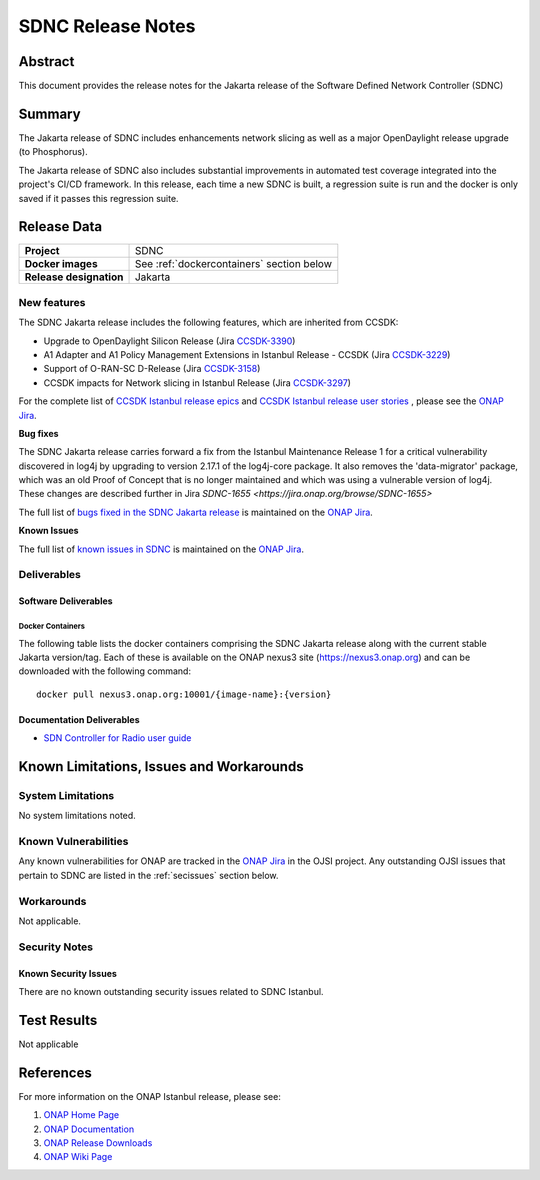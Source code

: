 .. This work is licensed under a Creative Commons Attribution 4.0
   International License.
.. http://creativecommons.org/licenses/by/4.0
.. (c) ONAP Project and its contributors
.. _release_notes:

******************
SDNC Release Notes
******************


Abstract
========

This document provides the release notes for the Jakarta release of the Software Defined
Network Controller (SDNC)

Summary
=======

The Jakarta release of SDNC includes enhancements network slicing as well as a major OpenDaylight release
upgrade (to Phosphorus).

The Jakarta release of SDNC also includes substantial improvements in automated test coverage integrated into
the project's CI/CD framework.  In this release, each time a new SDNC is built, a regression suite is run
and the docker is only saved if it passes this regression suite.



Release Data
============

+-------------------------+-------------------------------------------+
| **Project**             | SDNC                                      |
|                         |                                           |
+-------------------------+-------------------------------------------+
| **Docker images**       | See :ref:`dockercontainers` section below |
+-------------------------+-------------------------------------------+
| **Release designation** | Jakarta                                   |
|                         |                                           |
+-------------------------+-------------------------------------------+


New features
------------

The SDNC Jakarta release includes the following features,  which are inherited from CCSDK:

* Upgrade to OpenDaylight Silicon Release (Jira `CCSDK-3390 <https://jira.onap.org/browse/CCSDK-3390>`_)
* A1 Adapter and A1 Policy Management Extensions in Istanbul Release - CCSDK (Jira `CCSDK-3229 <https://jira.onap.org/browse/CCSDK-3229>`_)
* Support of O-RAN-SC D-Release (Jira `CCSDK-3158 <https://jira.onap.org/browse/CCSDK-3158>`_)
* CCSDK impacts for Network slicing in Istanbul Release (Jira `CCSDK-3297 <https://jira.onap.org/browse/CCSDK-3297>`_)


For the complete list of `CCSDK Istanbul release epics <https://jira.onap.org/issues/?filter=12635>`_ and
`CCSDK Istanbul release user stories <https://jira.onap.org/issues/?filter=12636>`_ , please see the `ONAP Jira`_.

**Bug fixes**

The SDNC Jakarta release carries forward a fix from the Istanbul Maintenance Release 1 for a critical vulnerability discovered in log4j by
upgrading to version 2.17.1 of the log4j-core package.  It also removes the 'data-migrator' package, which
was an old Proof of Concept that is no longer maintained and which was using a vulnerable version of log4j.
These changes are described further in Jira `SDNC-1655 <https://jira.onap.org/browse/SDNC-1655>` 

The full list of `bugs fixed in the SDNC Jakarta release <https://jira.onap.org/issues/?filter=12802>`_ is maintained on the `ONAP Jira`_.

**Known Issues**

The full list of `known issues in SDNC <https://jira.onap.org/issues/?filter=11119>`_ is maintained on the `ONAP Jira`_.



Deliverables
------------

Software Deliverables
~~~~~~~~~~~~~~~~~~~~~

.. _dockercontainers:

Docker Containers
`````````````````

The following table lists the docker containers comprising the SDNC Jakarta
release along with the current stable Jakarta version/tag.  Each of these is
available on the ONAP nexus3 site (https://nexus3.onap.org) and can be downloaded
with the following command::

   docker pull nexus3.onap.org:10001/{image-name}:{version}



+--------------------------------+-----------------------------------------------------+---------+
| Image name                     | Description                                         | Version |
+================================+=====================================================+=========+
| onap/sdnc-aaf-image            | SDNC controller image, integrated with AAF for RBAC | 2.3.0   |
+--------------------------------+-----------------------------------------------------+---------+
| onap/sdnc-ansible-server-image | Ansible server                                      | 2.3.0   |
+--------------------------------+-----------------------------------------------------+---------+
| onap/sdnc-dmaap-listener-image | DMaaP listener                                      | 2.3.0  |
+--------------------------------+-----------------------------------------------------+---------+
| onap/sdnc-image                | SDNC controller image, without AAF integration      | 2.3.0   |
+--------------------------------+-----------------------------------------------------+---------+
| onap/sdnc-ueb-listener-image   | SDC listener                                        | 2.3.0   |
+--------------------------------+-----------------------------------------------------+---------+
| onap/sdnc-web-image            | Web tier (currently only used by SDN-R persona)     | 2.3.0   |
+--------------------------------+-----------------------------------------------------+---------+


Documentation Deliverables
~~~~~~~~~~~~~~~~~~~~~~~~~~

* `SDN Controller for Radio user guide`_

Known Limitations, Issues and Workarounds
=========================================

System Limitations
------------------

No system limitations noted.


Known Vulnerabilities
---------------------

Any known vulnerabilities for ONAP are tracked in the `ONAP Jira`_ in the OJSI project.  Any outstanding OJSI issues that
pertain to SDNC are listed in the :ref:`secissues` section below.


Workarounds
-----------

Not applicable.


Security Notes
--------------


Known Security Issues
~~~~~~~~~~~~~~~~~~~~~

There are no known outstanding security issues related to SDNC Istanbul.


Test Results
============
Not applicable


References
==========

For more information on the ONAP Istanbul release, please see:

#. `ONAP Home Page`_
#. `ONAP Documentation`_
#. `ONAP Release Downloads`_
#. `ONAP Wiki Page`_


.. _`ONAP Home Page`: https://www.onap.org
.. _`ONAP Wiki Page`: https://wiki.onap.org
.. _`ONAP Documentation`: https://docs.onap.org
.. _`ONAP Release Downloads`: https://git.onap.org
.. _`ONAP Jira`: https://jira.onap.org
.. _`SDN Controller for Radio user guide`: https://docs.onap.org/projects/onap-ccsdk-features/en/latest/guides/onap-user/home.html
